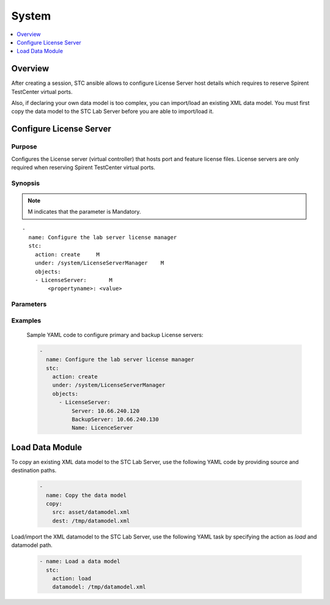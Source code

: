 System
======

.. contents::
   :local:
   :depth: 1

Overview
--------

After creating a session, STC ansible allows to configure License Server host details which 
requires to reserve Spirent TestCenter virtual ports.

Also, if declaring your own data model is too complex, you can import/load an 
existing XML data model.
You must first copy the data model to the STC Lab Server before you are able to import/load it.

Configure License Server
------------------------

Purpose
~~~~~~~

Configures the License server (virtual controller) that hosts port and feature license files. 
License servers are only required when reserving Spirent TestCenter virtual ports.


.. role:: mandatory


Synopsis
~~~~~~~~

.. note:: :mandatory:`M` indicates that the parameter is  :mandatory:`Mandatory`.


.. parsed-literal::
   
    -
      name: Configure the lab server license manager
      stc: 
        action: create     :mandatory:`M`
        under: /system/LicenseServerManager    :mandatory:`M`
        objects:
        - LicenseServer:       :mandatory:`M`
            <propertyname>: <value>   

Parameters
~~~~~~~~~~

.. raw:: html
    
   <!DOCTYPE html>
   <html>
   <head>
   <style>
      table {
        border-collapse: collapse;
        width: 100%;
      }

   td, th {
     border: 1px solid #dddddd;
     text-align: left;
     padding: 8px;
   }

   tr:nth-child(even) {
     background-color: #dddddd;
   }
   </style>
   </head>
   <body>

   <table>
     <tr>
       <th style="text-align: center">Parameter</th>
       <th style="text-align: center">Value Type</th>
       <th style="text-align: center">Description</th>
     </tr>
     <tr>
       <td>action</td>
       <td>string</td>
       <td>
           <div>Specifies the action for the given task. Here, it is <code>create</code>.</div>
           <div><b>Required:</b> Yes</div>
       </td>
     </tr>
     <tr>
       <td>under</td>
       <td>xpath</td>
       <td>
            <div>A licenseserver manager path which is automatically created object of a test hierarchy.</div>
            <div><b>Required:</b> Yes</div>
            <div><b>Example:</b></div>
                   <div><code>under: /system/LicenseServerManager</code></div>
            <div><b>See Also:</b></div>
                   <div> - <a href='../docs/Session.rst'>Session section</a></div>
                   <div> - <a href='https://www.w3schools.com/xml/xpath_syntax.asp'>XPATH Standard (Selecting Nodes)</a></div>
                <div><b>NOTES:</b></div>
                  <div>   1. Session must already exist.</div>
       </td>
     </tr>
     <tr>
       <td>objects</td>
       <td>string</td>
       <td>
          <div>Specifies to identify stc objects and attributes.</div>
          <div>To configure license server properties, use <code>LicenseServer</code> object.</div>
          <div><b>Required:</b> Yes.</div>
            <div><b>Example:</b></div>
                   <div><code>objects: </code></div>
                   <div><code>- LicenseServer: </code></div>
                   <div><code>Server: 127.0.0.1</code></div>
          <div><b>See Also:</b></div>
          <div>    <a href='http://kms.spirentcom.com/CSC/pabtech/stc-automation-html/LicenseServer.htm'> LicenseServer object reference guide</a><div>
       </td>
     </tr>
   </table>

   </body>
   </html>


Examples
~~~~~~~~

  Sample YAML code to configure primary and backup License servers:
  
  .. code-block:: yaml

    -
      name: Configure the lab server license manager
      stc: 
        action: create
        under: /system/LicenseServerManager
        objects:
          - LicenseServer:
              Server: 10.66.240.120
              BackupServer: 10.66.240.130
              Name: LicenceServer


Load Data Module
----------------

To copy an existing XML data model to the STC Lab Server, use the following YAML code 
by providing source and destination paths.


  .. code-block:: yaml

    -
      name: Copy the data model
      copy:
        src: asset/datamodel.xml
        dest: /tmp/datamodel.xml

Load/import the XML datamodel to the STC Lab Server, use the following YAML task by specifying
the action as `load` and datamodel path.


  .. code-block:: yaml


    - name: Load a data model
      stc:
        action: load
        datamodel: /tmp/datamodel.xml



